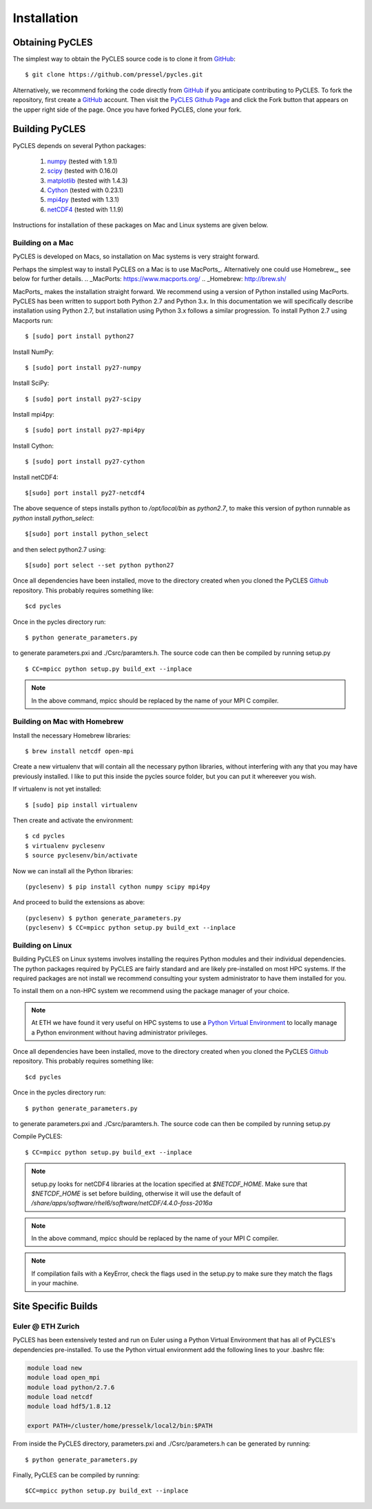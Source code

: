 Installation
============

Obtaining PyCLES
----------------

The simplest way to obtain the PyCLES source code is to clone it from GitHub_::

$ git clone https://github.com/pressel/pycles.git

Alternatively, we recommend forking the code directly from GitHub_  if you anticipate contributing to PyCLES. To fork the
repository, first create a GitHub_ account. Then visit the `PyCLES Github Page`_ and click the Fork button that appears on the
upper right side of the page. Once you have forked PyCLES, clone your fork.

.. _Github: http://www.github.com/
.. _`PyCLES Github Page`: https://github.com/pressel/pycles

Building PyCLES
---------------
PyCLES depends on several Python packages:

    1) numpy_ (tested with 1.9.1)
    2) scipy_ (tested with 0.16.0)
    3) matplotlib_ (tested with 1.4.3)
    4) Cython_ (tested with 0.23.1)
    5) mpi4py_ (tested with 1.3.1)
    6) netCDF4_ (tested with 1.1.9)

.. _numpy: http://www.numpy.org/
.. _scipy: http://www.scipy.org/
.. _matplotlib: http://matplotlib.org/
.. _Cython: https://pypi.python.org/pypi/Cython/
.. _mpi4py: https://pypi.python.org/pypi/mpi4py
.. _netCDF4: https://pypi.python.org/pypi/netCDF4/

Instructions for installation of these packages on Mac and Linux systems are given below.

Building on a Mac
+++++++++++++++++
PyCLES is developed on Macs, so installation on Mac systems is very straight forward.

Perhaps the simplest way to install PyCLES on a Mac is to use MacPorts_. Alternatively one could use Homebrew_, see below for further details.
.. _MacPorts: https://www.macports.org/
.. _Homebrew: http://brew.sh/

MacPorts_ makes the installation straight forward. We recommend using a version of Python installed using MacPorts. PyCLES
has been written to support both Python 2.7 and Python 3.x. In this documentation we will specifically
describe installation using Python 2.7, but installation using Python 3.x follows a similar progression. To install
Python 2.7 using Macports run::


$ [sudo] port install python27

Install NumPy::

$ [sudo] port install py27-numpy

Install SciPy::

$ [sudo] port install py27-scipy

Install mpi4py::

$ [sudo] port install py27-mpi4py

Install Cython::

$ [sudo] port install py27-cython

Install netCDF4::

$[sudo] port install py27-netcdf4

The above sequence of steps installs python to `/opt/local/bin` as `python2.7`, to make this version of python runnable
as `python` install `python_select`::

$[sudo] port install python_select

and then select python2.7 using::

$[sudo] port select --set python python27

Once all dependencies have been installed, move to the directory created when you cloned the PyCLES Github_ repository.
This probably requires something like::

$cd pycles

Once in the pycles directory run::

$ python generate_parameters.py

to generate parameters.pxi and ./Csrc/paramters.h. The source code can then be compiled by running setup.py ::

$ CC=mpicc python setup.py build_ext --inplace

.. note::
    In the above command, mpicc should be replaced by the name of your MPI C compiler.

Building on Mac with Homebrew
+++++++++++++++++++++++++++++

Install the necessary Homebrew libraries::

$ brew install netcdf open-mpi

Create a new virtualenv that will contain all the necessary python libraries, without interfering with any that you may have previously installed.  I like to put this inside the pycles source folder, but you can put it whereever you wish.

If virtualenv is not yet installed::

$ [sudo] pip install virtualenv

Then create and activate the environment::

$ cd pycles
$ virtualenv pyclesenv
$ source pyclesenv/bin/activate

Now we can install all the Python libraries::

(pyclesenv) $ pip install cython numpy scipy mpi4py

And proceed to build the extensions as above::

(pyclesenv) $ python generate_parameters.py
(pyclesenv) $ CC=mpicc python setup.py build_ext --inplace


Building on Linux
+++++++++++++++++

Building PyCLES on Linux systems involves installing the requires Python modules and their individual dependencies. The
python packages required by PyCLES are fairly standard and are likely pre-installed on most HPC systems. If the required
packages are not install we recommend consulting your system administrator to have them installed for you.

To install them on a non-HPC system we recommend using the package manager of your choice.

.. note::
    At ETH we have found it very useful on HPC systems to use a `Python Virtual Environment`_ to locally manage a Python
    environment without having administrator privileges.

.. _`Python Virtual Environment`: http://docs.python-guide.org/en/latest/dev/virtualenvs/

Once all dependencies have been installed, move to the directory created when you cloned the PyCLES Github_ repository.
This probably requires something like::

$cd pycles

Once in the pycles directory run::

$ python generate_parameters.py

to generate parameters.pxi and ./Csrc/paramters.h. The source code can then be compiled by running setup.py ::

Compile PyCLES::

$ CC=mpicc python setup.py build_ext --inplace

.. note::
    setup.py looks for netCDF4 libraries at the location specified at `$NETCDF_HOME`. Make sure that `$NETCDF_HOME` is set before building,
    otherwise it will use the default of `/share/apps/software/rhel6/software/netCDF/4.4.0-foss-2016a`

.. note::
    In the above command, mpicc should be replaced by the name of your MPI C compiler.

.. note::
    If compilation fails with a KeyError, check the flags used in the setup.py to make sure they match the flags in your machine.

Site Specific Builds
--------------------

Euler @ ETH Zurich
++++++++++++++++++
PyCLES has been extensively tested and run on Euler using a Python Virtual Environment that has all of PyCLES's
dependencies pre-installed. To use the Python virtual environment add the following lines to your .bashrc file:

.. code-block:: bash

    module load new
    module load open_mpi
    module load python/2.7.6
    module load netcdf
    module load hdf5/1.8.12

    export PATH=/cluster/home/presselk/local2/bin:$PATH

From inside the PyCLES directory, parameters.pxi and ./Csrc/parameters.h can be generated by running::

$ python generate_parameters.py

Finally, PyCLES can be compiled by running::

$CC=mpicc python setup.py build_ext --inplace

